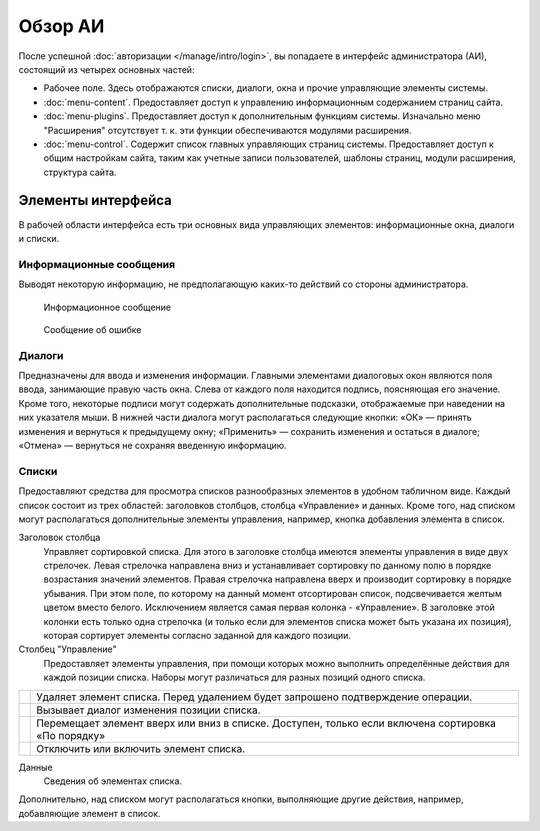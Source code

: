 Обзор АИ
========

После успешной :doc:`авторизации </manage/intro/login>`, вы попадаете в интерфейс администратора (АИ), состоящий из четырех основных частей:

.. image:: admin-overview.png

* Рабочее поле. Здесь отображаются списки, диалоги, окна и прочие управляющие элементы системы.
* :doc:`menu-content`. Предоставляет доступ к управлению информационным содержанием страниц сайта.
* :doc:`menu-plugins`. Предоставляет доступ к дополнительным функциям системы. Изначально меню "Расширения" отсутствует т. к. эти функции обеспечиваются модулями расширения.
* :doc:`menu-control`. Содержит список главных управляющих страниц системы. Предоставляет доступ к общим настройкам сайта, таким как учетные записи пользователей, шаблоны страниц, модули расширения, структура сайта.

Элементы интерфейса
-------------------

В рабочей области интерфейса есть три основных вида управляющих элементов: информационные окна, диалоги и списки.

Информационные сообщения
^^^^^^^^^^^^^^^^^^^^^^^^

Выводят некоторую информацию, не предполагающую каких-то действий со стороны администратора.

.. figure:: info-message.png

   Информационное сообщение

.. figure:: error-message.png

   Сообщение об ошибке

Диалоги
^^^^^^^

Предназначены для ввода и изменения информации. Главными элементами диалоговых окон являются поля ввода, занимающие правую часть окна. Слева от каждого поля находится подпись, поясняющая его значение. Кроме того, некоторые подписи могут содержать дополнительные подсказки, отображаемые при наведении на них указателя мыши. В нижней части диалога могут располагаться следующие кнопки: «ОК» — принять изменения и вернуться к предыдущему окну; «Применить» — сохранить изменения и остаться в диалоге; «Отмена» — вернуться не сохраняя введенную информацию.

.. image:: dialog.png

Списки
^^^^^^

Предоставляют средства для просмотра списков разнообразных элементов в удобном табличном виде. Каждый список состоит из трех областей: заголовков столбцов, столбца «Управление» и данных. Кроме того, над списком могут располагаться дополнительные элементы управления, например, кнопка добавления элемента в список.

.. image:: list.png


Заголовок столбца
  Управляет сортировкой списка. Для этого в заголовке столбца имеются элементы управления в виде двух стрелочек. Левая стрелочка направлена вниз и устанавливает сортировку по данному полю в порядке возрастания значений элементов. Правая стрелочка направлена вверх и производит сортировку в порядке убывания. При этом поле, по которому на данный момент отсортирован список, подсвечивается желтым цветом вместо белого. Исключением является самая первая колонка - «Управление». В заголовке этой колонки есть только одна стрелочка (и только если для элементов списка может быть указана их позиция), которая сортирует элементы согласно заданной для каждого позиции.

Столбец "Управление"
  Предоставляет элементы управления, при помощи которых можно выполнить определённые действия для каждой позиции списка. Наборы могут различаться для разных позиций одного списка.

+------------------------------+----------------------------------------------------------------------------------------------------+
| .. image:: item-delete.png   | Удаляет элемент списка. Перед удалением будет запрошено подтверждение операции.                    |
+------------------------------+----------------------------------------------------------------------------------------------------+
| .. image:: item-edit.png     | Вызывает диалог изменения позиции списка.                                                          |
+------------------------------+----------------------------------------------------------------------------------------------------+
| .. image:: move-up.png       | Перемещает элемент вверх или вниз в списке. Доступен, только если включена сортировка «По порядку» |
| .. image:: move-down.png     |                                                                                                    |
+------------------------------+----------------------------------------------------------------------------------------------------+
| .. image:: item-active.png   | Отключить или включить элемент списка.                                                             |
| .. image:: item-inactive.png |                                                                                                    |
+------------------------------+----------------------------------------------------------------------------------------------------+


Данные
  Сведения об элементах списка.

Дополнительно, над списком могут располагаться кнопки, выполняющие другие действия, например, добавляющие элемент в список.
